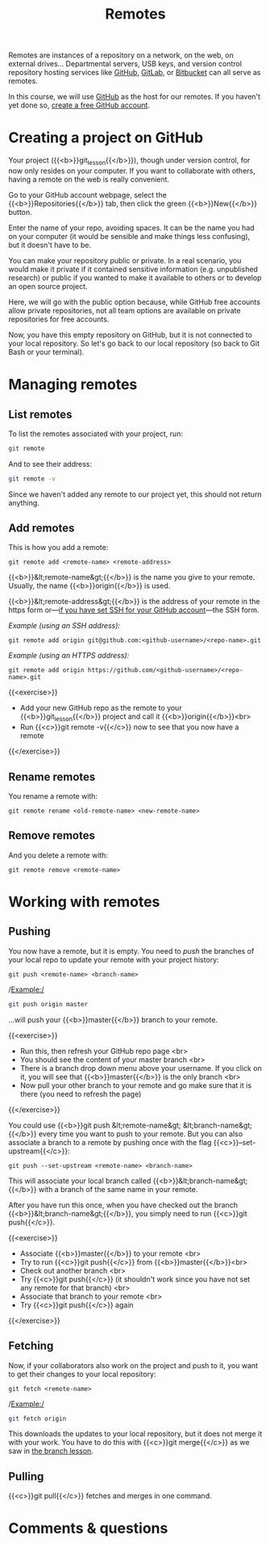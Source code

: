 #+title: Remotes
#+description: Practice
#+colordes: #dc7309
#+slug: git-13-remotes
#+weight: 14

Remotes are instances of a repository on a network, on the web, on external drives... Departmental servers, USB keys, and version control repository hosting services like [[https://github.com/][GitHub]], [[https://about.gitlab.com/][GitLab]], or [[https://bitbucket.org/][Bitbucket]] can all serve as remotes.

In this course, we will use [[https://github.com/][GitHub]] as the host for our remotes. If you haven't yet done so, [[https://westgrid-cli.netlify.app/summerschool2020/git-03-install.html#headline-4][create a free GitHub account]].

* Creating a project on GitHub

Your project ({{<b>}}git_lesson{{</b>}}), though under version control, for now only resides on your computer. If you want to collaborate with others, having a remote on the web is really convenient.

Go to your GitHub account webpage, select the {{<b>}}Repositories{{</b>}} tab, then click the green {{<b>}}New{{</b>}} button.

Enter the name of your repo, avoiding spaces. It can be the name you had on your computer (it would be sensible and make things less confusing), but it doesn't have to be.

You can make your repository public or private. In a real scenario, you would make it private if it contained sensitive information (e.g. unpublished research) or public if you wanted to make it available to others or to develop an open source project.

Here, we will go with the public option because, while GitHub free accounts allow private repositories, not all team options are available on private repositories for free accounts.

Now, you have this empty repository on GitHub, but it is not connected to your local repository. So let's go back to our local repository (so back to Git Bash or your terminal).

* Managing remotes

** List remotes

To list the remotes associated with your project, run:

#+BEGIN_src sh
git remote
#+END_src

And to see their address:

#+BEGIN_src sh
git remote -v
#+END_src

Since we haven't added any remote to our project yet, this should not return anything.

** Add remotes

This is how you add a remote:

#+BEGIN_example
git remote add <remote-name> <remote-address>
#+END_example

{{<b>}}&lt;remote-name&gt;{{</b>}} is the name you give to your remote. Usually, the name {{<b>}}origin{{</b>}} is used.

{{<b>}}&lt;remote-address&gt;{{</b>}} is the address of your remote in the https form or—[[https://westgrid-cli.netlify.app/summerschool2020/git-03-install.html#headline-5][if you have set SSH for your GitHub account]]—the SSH form.

/Example (using an SSH address):/

#+BEGIN_example
git remote add origin git@github.com:<github-username>/<repo-name>.git
#+END_example

/Example (using an HTTPS address):/

#+BEGIN_example
git remote add origin https://github.com/<github-username>/<repo-name>.git
#+END_example

{{<exercise>}}
- Add your new GitHub repo as the remote to your {{<b>}}git_lesson{{</b>}} project and call it {{<b>}}origin{{</b>}}<br>
- Run {{<c>}}git remote -v{{</c>}} now to see that you now have a remote
{{</exercise>}}

** Rename remotes

You rename a remote with:

#+BEGIN_example
git remote rename <old-remote-name> <new-remote-name>
#+END_example

** Remove remotes

And you delete a remote with:

#+BEGIN_example
git remote remove <remote-name>
#+END_example

* Working with remotes

** Pushing

You now have a remote, but it is empty. You need to /push/ the branches of your local repo to update your remote with your project history:

#+BEGIN_example
git push <remote-name> <branch-name>
#+END_example

/Example:/

#+BEGIN_src sh
git push origin master
#+END_src

...will push your {{<b>}}master{{</b>}} branch to your remote.

{{<exercise>}}
- Run this, then refresh your GitHub repo page <br>
- You should see the content of your master branch <br>
- There is a branch drop down menu above your username. If you click on it, you will see that {{<b>}}master{{</b>}} is the only branch <br>
- Now pull your other branch to your remote and go make sure that it is there (you need to refresh the page)
{{</exercise>}}

You could use {{<b>}}git push &lt;remote-name&gt; &lt;branch-name&gt;{{</b>}} every time you want to push to your remote. But you can also associate a branch to a remote by pushing once with the flag {{<c>}}--set-upstream{{</c>}}:

#+BEGIN_example
git push --set-upstream <remote-name> <branch-name>
#+END_example

This will associate your local branch called {{<b>}}&lt;branch-name&gt;{{</b>}} with a branch of the same name in your remote.

After you have run this once, when you have checked out the branch {{<b>}}&lt;branch-name&gt;{{</b>}}, you simply need to run {{<c>}}git push{{</c>}}.

{{<exercise>}}
- Associate {{<b>}}master{{</b>}} to your remote <br>
- Try to run {{<c>}}git push{{</c>}} from {{<b>}}master{{</b>}}<br>
- Check out another branch <br>
- Try {{<c>}}git push{{</c>}} (it shouldn't work since you have not set any remote for that branch) <br>
- Associate that branch to your remote <br>
- Try {{<c>}}git push{{</c>}} again
{{</exercise>}}

** Fetching

Now, if your collaborators also work on the project and push to it, you want to get their changes to your local repository:

#+BEGIN_example
git fetch <remote-name>
#+END_example

/Example:/

#+BEGIN_src sh
git fetch origin
#+END_src

This downloads the updates to your local repository, but it does not merge it with your work. You have to do this with {{<c>}}git merge{{</c>}} as we saw in [[https://westgrid-cli.netlify.app/summerschool2020/git-12-branches.html#headline-7][the branch lesson]].

** Pulling

{{<c>}}git pull{{</c>}} fetches and merges in one command.

* Comments & questions
